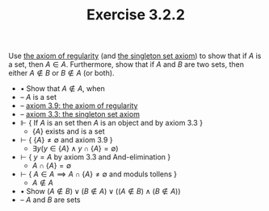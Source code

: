  #+title: Exercise 3.2.2
#+LATEX_HEADER: \usepackage{amsmath}
#+LATEX_HEADER: \usepackage{amssymb}
#+LATEX_HEADER: \usepackage{a4wide}
#+LATEX_HEADER: \renewcommand{\labelitemi}{}
#+LATEX_HEADER: \renewcommand{\labelitemii}{}
#+LATEX_HEADER: \renewcommand{\labelitemiii}{}
#+LATEX_HEADER: \renewcommand{\labelitemiv}{}
#+LaTeX_HEADER: \newcommand{\pp}{\hspace{-0.5pt}{+}\hspace{-4pt}{+}}
#+LaTeX_HEADER: \usepackage[utf8]{inputenc} \usepackage{titlesec}
#+LaTeX_HEADER: \titleformat{\chapter}[block]{\bfseries\Huge}{}{0em}{}
#+LaTeX_HEADER: \titleformat{\section}[hang]{\bfseries\Large}{}{1em}{\thesection\enspace}
#+OPTIONS: num:nil
#+HTML_HEAD: <style type="text/css">
#+HTML_HEAD:  ol#al { list-style-type: upper-alpha; }
#+HTML_HEAD: </style>

Use [[../axiom-3.9.org][the axiom of regularity]] (and [[../axiom-3.3.org][the singleton set axiom]]) to
show that if $A$ is a set, then $A \in A$. Furthermore, show that if $A$ and $B$ are
two sets, then either $A \notin B$ or $B \notin A$ (or both).


- $\bullet$ Show that $A \notin A$, when
- -- $A$ is a set
- -- [[../axiom-3.9.org][axiom 3.9: the axiom of regularity]]
- -- [[../axiom-3.3.org][axiom 3.3: the singleton set axiom]]
- $\Vdash$ { If $A$ is an set then $A$ is an object and by axiom 3.3 }
  - $\{A\}$ exists and is a set
- $\vdash$ { $\{A\} \neq \emptyset$ and axiom 3.9 }
  - $\exists y (y \in \{A\} \land y \cap \{A\} = \emptyset)$
- $\vdash$ { $y = A$ by axiom 3.3 and And-elimination }
  - $A \cap \{A\} = \emptyset$
- $\vdash$ { $A \in A \implies A \cap \{A\} \neq \emptyset$ and moduls tollens }
  - $A \notin A$


- $\bullet$ Show $(A \notin B) \lor (B \notin A) \lor ((A \notin B) \land (B \notin A))$
- -- $A$ and $B$ are sets
